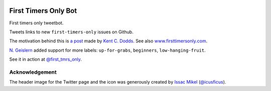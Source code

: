 .. image:: icon/first_tmrs_only_128.png

============================
First Timers Only Bot
============================

First timers only tweetbot.

Tweets links to new ``first-timers-only`` issues on Github.

The motivation behind this is `a post <https://medium.com/@kentcdodds/first-timers-only-78281ea47455#.yfzmq6tqy>`_ made by `Kent C. Dodds <https://medium.com/@kentcdodds>`_. See also `www.firsttimersonly.com <http://www.firsttimersonly.com/>`_.

`N. Geislern <https://github.com/geislern>`_ added support for more labels: ``up-for-grabs``, ``beginners``, ``low-hanging-fruit``.

See it in action at `@first_tmrs_only`_.

.. _@first_tmrs_only: https://twitter.com/first_tmrs_only

Acknowledgement
===============

The header image for the Twitter page and the icon was generously created by `Issac Mikel <http://mikel.design/>`_ (`@icusficus <https://twitter.com/icusficus>`_).
